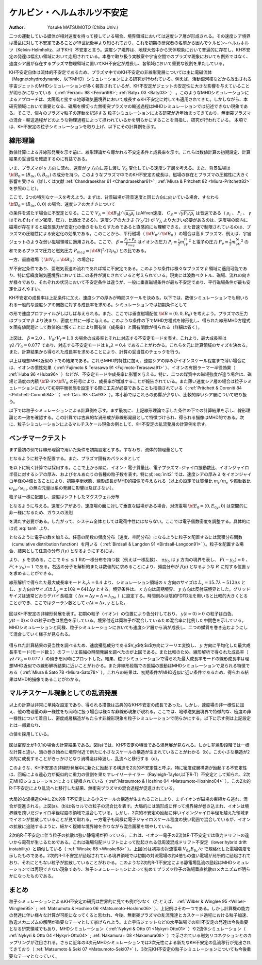 ケルビン・ヘルムホルツ不安定
-----------------------------
:Author: Yosuke MATSUMOTO (Chiba Univ.)

二つの運動している媒体が相対速度を持って接している場合、境界領域においては速度シア層が形成される。その速度シア境界は擾乱に対して不安定であることが19世紀後半より知られており、これを初期の研究者の名前から因んでケルビン−ヘルムホルツ（Kelvin-Helmholtz、以下KH）不安定と言う。速度シア境界は、地球大気中から天体現象において普遍的に存在し、KH不安定の発達は幅広い領域において応用されている。本巻で取り扱う実験室や宇宙空間でのプラズマ現象においても例外ではなく、速度シア層が存在するプラズマ物理領域に置いてKH不安定が成長し、各領域において重要な役割を果たしている。

KH不安定自体は流体的不安定であるため、プラズマ中でのKH不安定の非線形発展については主に電磁流体（Magnetohydrodynamic、以下MHD）シミュレーションによる研究が行われている。例えば、活動銀河核などから放出される宇宙ジェットのMHDシミュレーションが多く報告されているが、KH不安定がジェットの安定性に大きな影響を与えていることが明らかになっている （ :ref:`Ferrari+ 98 <Ferrari98>`; :ref:`Baty+ 03 <Baty03>` ） 。このようなMHDシミュレーションによるアプローチは、太陽風と接する地球磁気圏境界において成長するKH不安定に対しても適用されてきた。しかしながら、本研究領域において重要となる、磁場を横切った無衝突プラズマの輸送過程はMHDシミュレーションでは記述できない現象である。そこで、個々のプラズマ粒子の運動を記述する
粒子シミュレーションによる研究が近年始まってきており、無衝突プラズマの混合・輸送過程がどのような物理過程によって担われているかを明らかにすることを目指し、研究が行われている。
本項では、KH不安定の粒子シミュレーションを取り上げ、以下にその計算例を示す。

線形理論
^^^^^^^^
数値計算による非線形発展を示す前に、線形理論から導かれる不安定条件と成長率を示す。これらは数値計算の初期設定、計算結果の妥当性を確認するのに有益である。

いま、プラズマが :math:`x` 方向に流れ、速度が :math:`y` 方向に差し渡し :math:`V_0` 変化している速度シア層を考える。また、背景磁場は :math:`{\bf B_0}=(B_{0x},0,B_{0z})` の成分を持つ。このようなプラズマ中でのKH不安定の成長は、磁場の存在とプラズマの圧縮性に大きく影響を受ける（詳しくは文献 :ref:`Chandrasekhar 61 <Chandrasekhar61>` ; :ref:`Miura & Pritchett 82 <Miura-Pritchett82>` を参照のこと）。

ここで、2つの特別なケースを考えよう。まずは、背景磁場が背景速度と同じ方向に向いている場合、すなわち :math:`{\bf B_0}=(B_{0x},0,0)` の場合、速度シアの大きさについて

.. math::
 :label: unstable1

 V_A < \frac{V_0}{2} < C_S

の条件を満たす場合に不安定となる。ここで :math:`V_A=|{\bf B_0}|/\sqrt{\mu_0\rho_i}` はAlfven速度、 :math:`C_S=\sqrt{\gamma P_i/\rho_i}` は音速である（ :math:`\rho_i` 、 :math:`P_i` 、 :math:`\gamma` はそれぞれイオン密度、圧力、比熱比である）。速度シアの大きさ :math:`(V_0/2)` が  :math:`V_A` より大きい必要があるのは、速度場の面内に磁場が存在すると磁気張力が安定化の働きをもたらすためであると直感的にも理解できる。また音速で制限されているのは、プラズマの圧縮性による安定化の効果である。このことから、平行磁場（ :math:`{\bf V_0} // {\bf B_0}` ）の場合は高 :math:`\beta` プラズマ、例えば、宇宙ジェットのような弱い磁場領域に適用される。ここで、 :math:`\beta = \frac{P_i+P_e}{P_{mag}}` はイオンの圧力 :math:`P_i \equiv \frac{1}{2}m_iV_{ti}^2` と電子の圧力 :math:`P_e \equiv \frac{1}{2}m_eV_{te}^2` の和であるプラズマ圧力と磁気圧力 :math:`P_{mag} \equiv {|{\bf B}|^2}/{(2\mu_0)}` との比である。


一方、垂直磁場（ :math:`{\bf V_0} \perp {\bf B_0}` ）の場合は

.. math::
 :label: unstable2

 \frac{V_0}{2} < V_f = \sqrt{V_A^2+C_S^2}

が不安定条件であり、亜磁気音速の流れであれば常に不安定である。このような条件は様々なプラズマ :math:`\beta` 領域に適用可能であり、特に低緯度磁気圏境界においてはこの条件が満たされていると考えられている。現実には波数ベクトル、磁場、流れの向きが様々であり、それぞれの状況において不安定条件は違うが、一般に垂直磁場条件が最も不安定であり、平行磁場条件が最も安定化されやすい。

KH不安定の成長率は上記条件に加え、速度シアの厚みが時間スケールを決める。以下では、数値シミュレーションでも用いられる一般的な速度シアの関数に対する成長率を求める。シミュレーションでは初期条件として

.. math::
 :label: tanh

 V_x = -\frac{V_0}{2}\tanh{\left(\frac{y}{\lambda} \right)}

の形で速度プロファイルがしばしば与えられる。また、ここでは垂直磁場配位 :math:`{\bf B}=(0,0,B_0)` を考えよう。プラズマの圧力はプラズマ :math:`\beta` より決まり、密度と共に一様に与える。このような条件の下でMHD方程式を線形化し、得られた線形MHD方程式を固有値問題として数値的に解くことにより固有値（成長率）と固有関数が得られる（詳細は省く）。


.. figure:: linear_kh.png
   :width: 800px
   :align: center

..   KH不安定の成長率とそれに対応する不安定モード。横軸は速度シアの厚み :math:`\lambda` で規格化された波数、縦軸は :math:`\lambda/V_0` で規格化された成長率。

上図は、 :math:`\beta=2.0` 、 :math:`V_0/V_f=1.0` の場合の成長率とそれに対応する不安定モードを表す。これより、最大成長率は :math:`\gamma \lambda/V_0=0.077` であり、対応する不安定モードは :math:`k_x\lambda=0.4` であることがわかる。これらを元に計算領域のサイズを決める。また、計算結果から得られた成長率を求めることにより、計算の妥当性のチェックを行う。

以上は理想MHD近似の下での結果である。これらMHD的特性に加え、速度シアの厚みがイオンスケール程度まで薄い場合には、イオンの慣性効果（ :ref:`Fujimoto & Terasawa 91 <Fujimoto-Terasawa91>` ）、イオンの有限ラーマー半径効果（ :ref:`Huba 96 <Huba96>` ）などが、不安定モードや成長率に影響を与える。特に、二つの媒質中の磁場強度が違う場合は、磁場と渦度の内積 :math:`{\bf B} \cdot \nabla \times {\bf V_0}` の符号により、成長率が増減することが報告されている。また薄い速度シア層の場合は粒子シミュレーションにおいて初期平衡状態を設定する際に工夫が必要であることも指摘されている（ :ref:`Pritchett & Coroniti 84 <Pritchett-Coroniti84>` ； :ref:`Cai+ 93 <Cai93>` ）。本小節ではこれらの影響が少ない、比較的厚いシア層について取り扱う。

以下では粒子シミュレーションによる計算例を示す。まず最初に、上記線形理論で示した条件の下での計算結果を示し、線形理論との一致を確認する。この計算では古典的な渦形成が非線形発展として特徴づけられ、得られる描像はMHD的である。次に、粒子シミュレーションによるマルチスケール現象の例として、KH不安定の乱流発展の計算例を示す。


ベンチマークテスト
^^^^^^^^^^^^^^^^^^^
まず最初の例では線形理論で用いた条件を初期設定とする。すなわち、流体的物理量として

.. math:: 
 :label: init1

 {\bf V_0} &= (V_{0x},0,0) \\
 {\bf B_0} &= (0,0,B_{0z}) \\
 V_{0x}(y) &= -\frac{V_0}{2}\tanh\left(\frac{y}{\lambda}\right) \\
 V_0 &= V_f \\
 \beta &= 2.0  \\
 \frac{P_i}{P_e} &= 1.0

となるように粒子を配置する。また、プラズマ固有のパラメタとして

.. math:: 
 :label: init2

 m_i/m_e &= 16 \\
 \omega_{pe}/\omega_{ce} &= c/V_{Ae} = 1.4 \\
 \lambda/r_{ci} &= 4.0 \\
 N_{i} &= N_{e} = 120 /(\Delta x\Delta y)

を以下に続く計算では採用する。ここで上から順に、イオン・電子質量比、電子プラズマ−ジャイロ振動数比、イオンジャイロ半径に対するシアの厚み、およびセルあたりの各種の粒子数を表す。特に式 :eq:`init2` では、速度シアの厚み :math:`\lambda` をイオンジャイロ半径の4倍とることにより、初期平衡状態、線形成長がMHD的描像で与えられる（以上の設定では質量比 :math:`m_i/m_e` や振動数比 :math:`\omega_{pe}/\omega_{ce}` の無次元量は系の発展に影響は及ぼさない）。


粒子は一様に配置し、速度はシフトしたマクスウェル分布

.. math::
 :label: maxwell

 f = \left(\frac{1}{2\pi v_{t}^2}\right)^{3/2} \exp\left(-\frac{(v_x-V_{0x}(y))^2+v_y^2+v_z^2}{2v_{t}^2}\right)

となるように与える。速度シアがあり、速度場の面に対して垂直な磁場がある場合、対流電場 :math:`{\bf E_0} = (0,E_{0y},0)` は空間的に非一様になるため、ガウスの法則

.. math::
 :label: gauss

 \nabla \cdot {\bf E_0} &= \frac{\partial E_{0y}}{\partial y}  \\
 &= \frac{\partial}{\partial y}\left(V_{0x}B_{0z}\right) \\
 &= \frac{q(n_i-n_e)}{\epsilon_0}

を満たす必要がある。したがって、システム全体としては電荷中性にはならない。ここでは電子個数密度を調整する。具体的には式 :eq:`tanh` より、

.. math::
 :label: charge

 n_i(y) - n_e(y) = -\frac{\epsilon_0 B_0 V_0}{2q c\lambda}\cdot\frac{1}{{\rm cosh}^2\left(y/\lambda\right)}

となるように電子の数を加える。任意の関数の頻度分布（速度、空間分布）になるように粒子を配置するには累積分布関数（cumulative distribution function）を用いる（ :ref:`Birdsall & Langdon 91 <Birdsall-Langdon91>` ）。粒子を配置する場合、結果として任意の分布 :math:`f(y)` となるようにするには、

.. math::
 :label: cumulative

 R = F(y) = \frac{\int_{-y_b}^yf(y')dy'}{\int_{-y_b}^{+y_b}f(y')dy'} 

より、 :math:`y` を求める。ここで :math:`0 \le \le 1` Rの一様分布を持つ数（例えば一様乱数）、 :math:`\pm y_b` は :math:`y` 方向の境界を表し、 :math:`F(-y_b)=0` 、 :math:`F(+y_b)=1` である。右辺の分子を解析的または数値的に求めることにより、頻度分布が :math:`f(y)` となるような :math:`R` に対する位置 :math:`y` を求めることができる。

線形解析で得られた最大成長率モード :math:`k_x\lambda=0.4` より、シミュレーション領域の :math:`x` 方向のサイズは :math:`L_x=15.7\lambda \sim 512\Delta x` とし、 :math:`y` 方向のサイズは :math:`L_y = \pm 10\lambda = 641\Delta y` とする。境界条件は、 :math:`x` 方向は周期境界、 :math:`y` 方向は反射端境界とした。グリッドサイズは通常どおりデバイ長程度（ :math:`\Delta x = \Delta y = \Delta = \lambda_{De}` ）に設定する。時間刻みは陰的FDTD法を用いると比較的大きくとることができ、ここではクーラン数として :math:`c \Delta t = \Delta x,y` とした。

.. figure:: kh_evo.png
   :width: 800px
   :align: center

..   (a)-(c)は粒子シミュレーションによるKH不安定の時間発展を表す。初期の粒子の位置により色分けしており、 :math:`y(t=0) > 0` の粒子は白色、 :math:`y(t=0) \le 0` の粒子の色は黒色を示している。境界付近は両粒子が混合しているため混合率に比例した中間色を示している。

図はKH不安定の非線形発展を表す。初期の粒子（イオン）の位置により色分けしており、 :math:`y(t=0) > 0` の粒子は白色、 :math:`y(t=0) \le 0` の粒子の色は黒色を示している。境界付近は両粒子が混合しているため混合率に比例した中間色を示している。MHDシミュレーションと同様、粒子シミュレーションにおいても速度シア層から渦が成長し、二つの媒質を巻き込むようにして混合していく様子が見られる。

.. figure:: growth_rate.png
   :width: 800px
   :align: center
   
..   最大成長率モードのフーリエ振幅の時間発展

得られた計算結果の妥当性を調べるため、速度擾乱成分である$V_y$を$x$方向にフーリエ変換し、 :math:`y` 方向に平均化した最大成長率モード(モード数１）のフーリエ振幅の時間発展を調べたのが上図である。また比較のため、線形解析で得られた成長率（ :math:`\gamma \lambda/V_0=0.077` ）の傾きを同時にプロットした。結果、粒子シミュレーションで得られた最大成長率モードの線形成長率は理想MHD近似での線形解析結果に近いことがわかる。また非線形段階での振幅の振動はMHDシミュレーションで見られる特徴である（ :ref:`Miura & Sato 78 <Miura-Sato78>` ）。これらの結果は、初期条件がMHD近似に近い条件であるため、得られる結果はMHD的描像であることがわかる。


マルチスケール現象としての乱流発展
^^^^^^^^^^^^^^^^^^^^^^^^^^^^^^^^^^
以上の計算は非常に単純な設定であり、得られる描像は古典的なKH不安定の成長であった。しかし、速度場の非一様性に加え、他の物理量の非一様性をも同時に扱う場合は様々な非線形現象が現れる。ここでは、地球磁気圏境界で特徴的な、密度の非一様性について着目し、密度成層構造がもたらす非線形現象を粒子シミュレーションで明らかにする。以下に示す例は上記設定とは一部異なり、

.. math::
 :label: init3

   \beta = \frac{P_i+P_e}{P_{mag}} = 0.3 \\
   \omega_{pe}/\omega_{ce} = c/V_{Ae} = 2.8 

の値を採用している。

.. figure:: kh_turbulence.png
   :width: 800px
   :align: center

..   密度が非一様な場合のKH不安定の非線形発展（左から順に）。色は数密度を表す。

図は密度比が1:0.1の場合の計算結果である。図(a)では、KH不安定の特徴である渦発展が見られる。しかし非線形段階では一様な計算と違い、渦の巻き始めに境界付近で新たに小さなスケールの構造が生まれていることがわかる（b）。この小さな構造が2次的に成長することがきっかけとなり渦構造は砕波し、乱流へと移行する（c）。

このような、KH不安定の非線形発展中に新たに励起する構造を2次的不安定性と呼ぶ。特に密度成層構造が励起する不安定性は、回転による遠心力が擬似的に重力の役割を果たすレイリーテイラー（Rayleigh-Taylor,以下R-T）不安定として知られ、2次元MHDシミュレーションによって提唱されている（ :ref:`Matsumoto & Hoshino 04 <Matsumoto-Hoshino04>` ）。この2次的R-T不安定により乱流へと移行した結果、無衝突プラズマの混合過程が促進されている。

.. figure:: mixing_rate.png
   :width: 800px
   :align: center

..   (a)イオン、(b)電子の混合率を表す。(c)2次的R-T不安定によって励起される電場強度分布。初期の対流電場 :math:`V_{0x}B_{0z}/c` で規格化されている。

大局的な渦構造の中に2次的R-T不安定による小スケールの構造が生まれることにより、まずイオンが磁場の束縛から逃れ、混合が促進される。上図(a)、(b)は各セルでの粒子の混合比を表す。大局的には渦形成に伴って境界線が巻き込まれ、イオンは境界線を跨いだジャイロ半径程度の領域で混合している。しかし、2次的不安定の励起に伴いイオンジャイロ半径を越えた領域までイオンが拡散していることが見て取れる。一方電子も同様に電子ジャイロスケール程度の狭い範囲で混合しているが、イオンの拡散に追随するように、細かく複雑な境界線を作りながら混合面積を増やしている。

2次的R-T不安定に伴う粒子の拡散は強い静電場が担っている。これは、イオンー電子の2流体R-T不安定では重力ドリフトの違いから電荷が生じるためである。これは磁場勾配ドリフトによって励起される低周波混成ドリフト不安定（lower hybrid drift instability）と類似している（ :ref:`Winske 88 <Winske88>` ）。上図(c)は初期の対流電場 :math:`V_{0x}B_{0z}/c` で規格化した電場強度を示したものである。2次的R-T不安定が励起されている境界領域では初期の対流電場の約4倍もの強い電場が局所的に励起されており、それにともない粒子が拡散していることがわかる。このような2次的R-T不安定による静電場乱流の励起はMHDシミュレーションでは再現できない現象であり、粒子シミュレーションによって初めてプラズマ粒子の磁場垂直拡散のメカニズムが明らかになったものである。

まとめ
^^^^^^^
粒子シミュレーションによるKH不安定の研究は世界的に見ても例が少なく（たとえば、 :ref:`Wilber & Winglee 95 <Wilber-Winglee95>` ; :ref:`Matsumoto & Hoshino 06 <Matsumoto-Hoshino06>` ）、上記例はその一つである。しかし計算機の能力の発達に伴い様々な計算が可能になってくると思われ、今後、無衝突プラズマの乱流発達とカスケード過程における粒子加速、散逸メカニズムの解明が重要なテーマとして挙げられよう。また宇宙ジェットなどの水平磁場でのKH不安定の発達は今後重要となる研究領域でもあり、MHDシミュレーション（ :ref:`Nykyri & Otto 01 <Nykyri-Otto01>` ）や2流体シミュレーション（ :ref:`Nykyri & Otto 04 <Nykyri-Otto04>` ; :ref:`Nakamura+ 08 <Nakamura08>` ）で示されている磁気リコネクションとのカップリングが注目される。さらに近年の3次元MHDシミュレーションでは3次元性による新たなKH不安定の乱流移行が見出されてきており（ :ref:`Matsumoto & Seki 07 <Matsumoto-Seki07>` ）、3次元KH不安定の粒子シミュレーションについても今後重要なテーマとなっていく。


